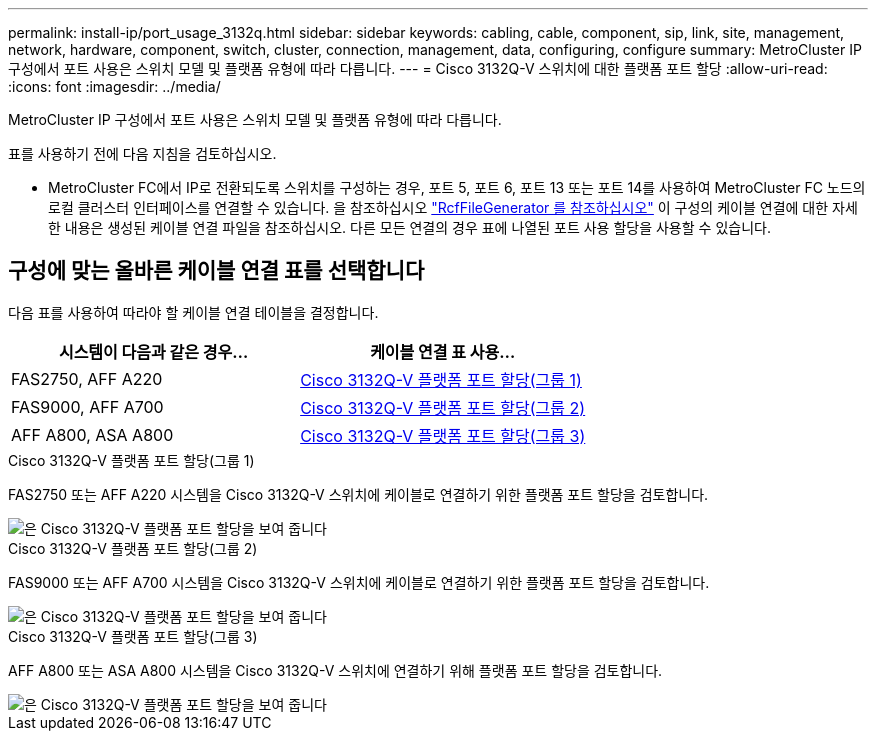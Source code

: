 ---
permalink: install-ip/port_usage_3132q.html 
sidebar: sidebar 
keywords: cabling, cable, component, sip, link, site, management, network, hardware, component, switch, cluster, connection, management, data, configuring, configure 
summary: MetroCluster IP 구성에서 포트 사용은 스위치 모델 및 플랫폼 유형에 따라 다릅니다. 
---
= Cisco 3132Q-V 스위치에 대한 플랫폼 포트 할당
:allow-uri-read: 
:icons: font
:imagesdir: ../media/


[role="lead"]
MetroCluster IP 구성에서 포트 사용은 스위치 모델 및 플랫폼 유형에 따라 다릅니다.

표를 사용하기 전에 다음 지침을 검토하십시오.

* MetroCluster FC에서 IP로 전환되도록 스위치를 구성하는 경우, 포트 5, 포트 6, 포트 13 또는 포트 14를 사용하여 MetroCluster FC 노드의 로컬 클러스터 인터페이스를 연결할 수 있습니다. 을 참조하십시오 link:https://mysupport.netapp.com/site/tools/tool-eula/rcffilegenerator["RcfFileGenerator 를 참조하십시오"^] 이 구성의 케이블 연결에 대한 자세한 내용은 생성된 케이블 연결 파일을 참조하십시오. 다른 모든 연결의 경우 표에 나열된 포트 사용 할당을 사용할 수 있습니다.




== 구성에 맞는 올바른 케이블 연결 표를 선택합니다

다음 표를 사용하여 따라야 할 케이블 연결 테이블을 결정합니다.

[cols="2*"]
|===
| 시스템이 다음과 같은 경우... | 케이블 연결 표 사용... 


 a| 
FAS2750, AFF A220
| <<table_1_cisco_3132q,Cisco 3132Q-V 플랫폼 포트 할당(그룹 1)>> 


| FAS9000, AFF A700 | <<table_2_cisco_3132q,Cisco 3132Q-V 플랫폼 포트 할당(그룹 2)>> 


| AFF A800, ASA A800 | <<table_3_cisco_3132q,Cisco 3132Q-V 플랫폼 포트 할당(그룹 3)>> 
|===
.Cisco 3132Q-V 플랫폼 포트 할당(그룹 1)
FAS2750 또는 AFF A220 시스템을 Cisco 3132Q-V 스위치에 케이블로 연결하기 위한 플랫폼 포트 할당을 검토합니다.

image::../media/mcc-ip-cabling-a-fas2750-or-a220-to-a-cisco-3132q-v-switch.png[은 Cisco 3132Q-V 플랫폼 포트 할당을 보여 줍니다]

.Cisco 3132Q-V 플랫폼 포트 할당(그룹 2)
FAS9000 또는 AFF A700 시스템을 Cisco 3132Q-V 스위치에 케이블로 연결하기 위한 플랫폼 포트 할당을 검토합니다.

image::../media/mcc-ip-cabling-a-fas9000-or-aff-a700-to-a-cisco-3132q-v-switch.png[은 Cisco 3132Q-V 플랫폼 포트 할당을 보여 줍니다]

.Cisco 3132Q-V 플랫폼 포트 할당(그룹 3)
AFF A800 또는 ASA A800 시스템을 Cisco 3132Q-V 스위치에 연결하기 위해 플랫폼 포트 할당을 검토합니다.

image::../media/cabling-an-aff-a800-to-a-cisco-3132q-v-switch.png[은 Cisco 3132Q-V 플랫폼 포트 할당을 보여 줍니다]
